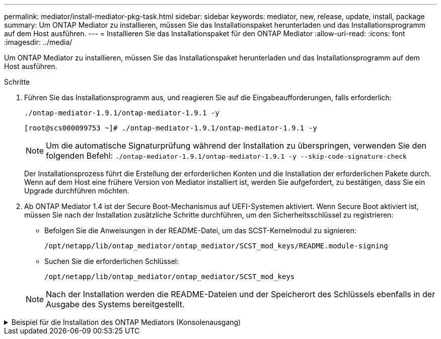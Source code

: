 ---
permalink: mediator/install-mediator-pkg-task.html 
sidebar: sidebar 
keywords: mediator, new, release, update, install, package 
summary: Um ONTAP Mediator zu installieren, müssen Sie das Installationspaket herunterladen und das Installationsprogramm auf dem Host ausführen. 
---
= Installieren Sie das Installationspaket für den ONTAP Mediator
:allow-uri-read: 
:icons: font
:imagesdir: ../media/


[role="lead"]
Um ONTAP Mediator zu installieren, müssen Sie das Installationspaket herunterladen und das Installationsprogramm auf dem Host ausführen.

.Schritte
. Führen Sie das Installationsprogramm aus, und reagieren Sie auf die Eingabeaufforderungen, falls erforderlich:
+
`./ontap-mediator-1.9.1/ontap-mediator-1.9.1 -y`

+
[listing]
----
[root@scs000099753 ~]# ./ontap-mediator-1.9.1/ontap-mediator-1.9.1 -y
----
+

NOTE: Um die automatische Signaturprüfung während der Installation zu überspringen, verwenden Sie den folgenden Befehl: `./ontap-mediator-1.9.1/ontap-mediator-1.9.1 -y --skip-code-signature-check`

+
Der Installationsprozess führt die Erstellung der erforderlichen Konten und die Installation der erforderlichen Pakete durch. Wenn auf dem Host eine frühere Version von Mediator installiert ist, werden Sie aufgefordert, zu bestätigen, dass Sie ein Upgrade durchführen möchten.

. Ab ONTAP Mediator 1.4 ist der Secure Boot-Mechanismus auf UEFI-Systemen aktiviert. Wenn Secure Boot aktiviert ist, müssen Sie nach der Installation zusätzliche Schritte durchführen, um den Sicherheitsschlüssel zu registrieren:
+
** Befolgen Sie die Anweisungen in der README-Datei, um das SCST-Kernelmodul zu signieren:
+
`/opt/netapp/lib/ontap_mediator/ontap_mediator/SCST_mod_keys/README.module-signing`

** Suchen Sie die erforderlichen Schlüssel:
+
`/opt/netapp/lib/ontap_mediator/ontap_mediator/SCST_mod_keys`



+

NOTE: Nach der Installation werden die README-Dateien und der Speicherort des Schlüssels ebenfalls in der Ausgabe des Systems bereitgestellt.



.Beispiel für die Installation des ONTAP Mediators (Konsolenausgang)
[%collapsible]
====
[listing]
----
[root@mediator_host ~]# cat /etc/os-release
NAME="Red Hat Enterprise Linux"
VERSION="9.4 (Plow)"
ID="rhel"
ID_LIKE="fedora"
VERSION_ID="9.4"
PLATFORM_ID="platform:el9"
PRETTY_NAME="Red Hat Enterprise Linux 9.4 (Plow)"
ANSI_COLOR="0;31"
LOGO="fedora-logo-icon"
CPE_NAME="cpe:/o:redhat:enterprise_linux:9::baseos"
HOME_URL="https://www.redhat.com/"
DOCUMENTATION_URL="https://access.redhat.com/documentation/en-us/red_hat_enterprise_linux/9"
BUG_REPORT_URL="https://bugzilla.redhat.com/"

REDHAT_BUGZILLA_PRODUCT="Red Hat Enterprise Linux 9"
REDHAT_BUGZILLA_PRODUCT_VERSION=9.4
REDHAT_SUPPORT_PRODUCT="Red Hat Enterprise Linux"
REDHAT_SUPPORT_PRODUCT_VERSION="9.4"
[root@mediator_host ~]#

[root@mediator_host ~]# tar -zxvf ontap-mediator-1.9.1.tgz
ontap-mediator-1.9.1/
ontap-mediator-1.9.1/csc-prod-chain-ONTAP-Mediator.pem
ontap-mediator-1.9.1/csc-prod-ONTAP-Mediator.pem
ontap-mediator-1.9.1/tsa-prod-ONTAP-Mediator.pem
ontap-mediator-1.9.1/tsa-prod-chain-ONTAP-Mediator.pem
ontap-mediator-1.9.1/ONTAP-Mediator-production.pub
ontap-mediator-1.9.1/ontap-mediator-1.9.1
ontap-mediator-1.9.1/ontap-mediator-1.9.1.sig.tsr
ontap-mediator-1.9.1/ontap-mediator-1.9.1.tsr
ontap-mediator-1.9.1/ontap-mediator-1.9.1.sig
[root@mediator_host ~]# ontap-mediator-1.9.1/ontap-mediator-1.9.1

ONTAP Mediator: Self Extracting Installer

+ Extracting the ONTAP Mediator installation/upgrade archive
+ Performing the ONTAP Mediator run-time code signature check
   Using openssl from the path: /usr/bin/openssl configured for CApath:/etc/pki/tls
Error querying OCSP responder
80BBA032607F0000:error:1E800080:HTTP routines:OSSL_HTTP_REQ_CTX_nbio:failed reading data:crypto/http/http_client.c:549:
80BBA032607F0000:error:1E800067:HTTP routines:OSSL_HTTP_REQ_CTX_exchange:error receiving:crypto/http/http_client.c:901:server=http://ocsp.entrust.net:80
   WARNING: The OCSP check failed while attempting to test the Code-Signature-Check certificate
   Continue without code signature checking (only recommended if integrity has been established manually)? y(es)/N(o): yes
 SKIPPING: Code signature check, manual override due to lack of OCSP response
+ Unpacking the ONTAP Mediator installer
ONTAP Mediator requires two user accounts. One for the service (netapp), and one for use by ONTAP to the mediator API (mediatoradmin).
Using default account names: netapp + mediatoradmin



Enter ONTAP Mediator user account (mediatoradmin) password:

Re-Enter ONTAP Mediator user account (mediatoradmin) password:

+ Checking if SELinux is in enforcing mode


+ Checking for default Linux firewall


###############################################################
Preparing for installation of ONTAP Mediator packages.


+ Installing required packages.


Last metadata expiration check: 0:15:55 ago on Thu 17 Oct 2024 09:06:29 AM EDT.
Package openssl-1:3.0.7-27.el9.x86_64 is already installed.
Package openssl-devel-1:3.0.7-27.el9.x86_64 is already installed.
Package kernel-devel-5.14.0-427.22.1.el9_4.x86_64 is already installed.
Package gcc-11.4.1-3.el9.x86_64 is already installed.
Package make-1:4.3-8.el9.x86_64 is already installed.
Package libselinux-utils-3.6-1.el9.x86_64 is already installed.
Package perl-Data-Dumper-2.174-462.el9.x86_64 is already installed.
Package bzip2-1.0.8-8.el9.x86_64 is already installed.
Package elfutils-libelf-devel-0.190-2.el9.x86_64 is already installed.
Package policycoreutils-python-utils-3.6-2.1.el9.noarch is already installed.
Package python3-3.9.18-3.el9.x86_64 is already installed.
Dependencies resolved.
================================================================================================================================================================================================================================
 Package                                                     Architecture                           Version                                              Repository                                                        Size
================================================================================================================================================================================================================================
Installing:
 efibootmgr                                                  x86_64                                 16-12.el9                                            rhel-9-for-x86_64-baseos-rpms                                     48 k
 mokutil                                                     x86_64                                 2:0.6.0-4.el9                                        rhel-9-for-x86_64-baseos-rpms                                     50 k
 patch                                                       x86_64                                 2.7.6-16.el9                                         rhel-9-for-x86_64-appstream-rpms                                 130 k
 perl-ExtUtils-MakeMaker                                     noarch                                 2:7.60-3.el9                                         rhel-9-for-x86_64-appstream-rpms                                 304 k
 python3-devel                                               x86_64                                 3.9.18-3.el9_4.5                                     rhel-9-for-x86_64-appstream-rpms                                 248 k
 python3-pip                                                 noarch                                 21.2.3-8.el9                                         rhel-9-for-x86_64-appstream-rpms                                 2.0 M
Upgrading:
 openssl                                                     x86_64                                 1:3.0.7-28.el9_4                                     rhel-9-for-x86_64-baseos-rpms                                    1.2 M
 openssl-devel                                               x86_64                                 1:3.0.7-28.el9_4                                     rhel-9-for-x86_64-appstream-rpms                                 4.1 M
 openssl-libs                                                i686                                   1:3.0.7-28.el9_4                                     rhel-9-for-x86_64-baseos-rpms                                    1.9 M
 openssl-libs                                                x86_64                                 1:3.0.7-28.el9_4                                     rhel-9-for-x86_64-baseos-rpms                                    1.9 M
 python-unversioned-command                                  noarch                                 3.9.18-3.el9_4.5                                     rhel-9-for-x86_64-appstream-rpms                                  10 k
 python3                                                     x86_64                                 3.9.18-3.el9_4.5                                     rhel-9-for-x86_64-baseos-rpms                                     30 k
 python3-libs                                                x86_64                                 3.9.18-3.el9_4.5                                     rhel-9-for-x86_64-baseos-rpms                                    7.9 M
Installing dependencies:
 efi-filesystem                                              noarch                                 6-2.el9_0                                            rhel-9-for-x86_64-baseos-rpms                                    9.5 k
 efivar-libs                                                 x86_64                                 38-3.el9                                             rhel-9-for-x86_64-baseos-rpms                                    124 k
 perl-AutoSplit                                              noarch                                 5.74-481.el9                                         rhel-9-for-x86_64-appstream-rpms                                  22 k
 perl-Benchmark                                              noarch                                 1.23-481.el9                                         rhel-9-for-x86_64-appstream-rpms                                  27 k
 perl-CPAN-Meta-YAML                                         noarch                                 0.018-461.el9                                        rhel-9-for-x86_64-appstream-rpms                                  29 k
 perl-Devel-PPPort                                           x86_64                                 3.62-4.el9                                           rhel-9-for-x86_64-appstream-rpms                                 216 k
 perl-ExtUtils-Command                                       noarch                                 2:7.60-3.el9                                         rhel-9-for-x86_64-appstream-rpms                                  16 k
 perl-ExtUtils-Constant                                      noarch                                 0.25-481.el9                                         rhel-9-for-x86_64-appstream-rpms                                  49 k
 perl-ExtUtils-Install                                       noarch                                 2.20-4.el9                                           rhel-9-for-x86_64-appstream-rpms                                  47 k
 perl-ExtUtils-Manifest                                      noarch                                 1:1.73-4.el9                                         rhel-9-for-x86_64-appstream-rpms                                  37 k
 perl-ExtUtils-ParseXS                                       noarch                                 1:3.40-460.el9                                       rhel-9-for-x86_64-appstream-rpms                                 190 k
 perl-File-Compare                                           noarch                                 1.100.600-481.el9                                    rhel-9-for-x86_64-appstream-rpms                                  14 k
 perl-JSON-PP                                                noarch                                 1:4.06-4.el9                                         rhel-9-for-x86_64-appstream-rpms                                  69 k
 perl-Test-Harness                                           noarch                                 1:3.42-461.el9                                       rhel-9-for-x86_64-appstream-rpms                                 299 k
 perl-lib                                                    x86_64                                 0.65-481.el9                                         rhel-9-for-x86_64-appstream-rpms                                  15 k
 perl-version                                                x86_64                                 7:0.99.28-4.el9                                      rhel-9-for-x86_64-appstream-rpms                                  67 k
 systemtap-sdt-devel                                         x86_64                                 5.0-4.el9                                            rhel-9-for-x86_64-appstream-rpms                                  77 k
Installing weak dependencies:
 perl-CPAN-Meta                                              noarch                                 2.150010-460.el9                                     rhel-9-for-x86_64-appstream-rpms                                 206 k
 perl-CPAN-Meta-Requirements                                 noarch                                 2.140-461.el9                                        rhel-9-for-x86_64-appstream-rpms                                  34 k
 perl-devel                                                  x86_64                                 4:5.32.1-481.el9                                     rhel-9-for-x86_64-appstream-rpms                                 680 k
 perl-doc                                                    noarch                                 5.32.1-481.el9                                       rhel-9-for-x86_64-appstream-rpms                                 4.6 M

Transaction Summary
================================================================================================================================================================================================================================
Install  27 Packages
Upgrade   7 Packages

Total download size: 27 M
Is this ok [y/N]: y
Downloading Packages:
(1/34): perl-CPAN-Meta-YAML-0.018-461.el9.noarch.rpm                                                                                                                                            220 kB/s |  29 kB     00:00
(2/34): perl-CPAN-Meta-Requirements-2.140-461.el9.noarch.rpm                                                                                                                                    249 kB/s |  34 kB     00:00
(3/34): perl-ExtUtils-Install-2.20-4.el9.noarch.rpm                                                                                                                                             4.2 MB/s |  47 kB     00:00
(4/34): perl-CPAN-Meta-2.150010-460.el9.noarch.rpm                                                                                                                                              1.3 MB/s | 206 kB     00:00
(5/34): perl-version-0.99.28-4.el9.x86_64.rpm                                                                                                                                                   5.5 MB/s |  67 kB     00:00
(6/34): perl-ExtUtils-Manifest-1.73-4.el9.noarch.rpm                                                                                                                                            3.9 MB/s |  37 kB     00:00
(7/34): perl-ExtUtils-MakeMaker-7.60-3.el9.noarch.rpm                                                                                                                                            16 MB/s | 304 kB     00:00
(8/34): perl-ExtUtils-ParseXS-3.40-460.el9.noarch.rpm                                                                                                                                            11 MB/s | 190 kB     00:00
(9/34): patch-2.7.6-16.el9.x86_64.rpm                                                                                                                                                            15 MB/s | 130 kB     00:00
(10/34): perl-Test-Harness-3.42-461.el9.noarch.rpm                                                                                                                                               15 MB/s | 299 kB     00:00
(11/34): perl-Devel-PPPort-3.62-4.el9.x86_64.rpm                                                                                                                                                 14 MB/s | 216 kB     00:00
(12/34): perl-ExtUtils-Command-7.60-3.el9.noarch.rpm                                                                                                                                            1.4 MB/s |  16 kB     00:00
(13/34): perl-JSON-PP-4.06-4.el9.noarch.rpm                                                                                                                                                     6.9 MB/s |  69 kB     00:00
(14/34): perl-Benchmark-1.23-481.el9.noarch.rpm                                                                                                                                                 3.9 MB/s |  27 kB     00:00
(15/34): systemtap-sdt-devel-5.0-4.el9.x86_64.rpm                                                                                                                                               9.4 MB/s |  77 kB     00:00
(16/34): perl-AutoSplit-5.74-481.el9.noarch.rpm                                                                                                                                                 2.8 MB/s |  22 kB     00:00
(17/34): perl-ExtUtils-Constant-0.25-481.el9.noarch.rpm                                                                                                                                         5.9 MB/s |  49 kB     00:00
(18/34): perl-File-Compare-1.100.600-481.el9.noarch.rpm                                                                                                                                         1.7 MB/s |  14 kB     00:00
(19/34): perl-devel-5.32.1-481.el9.x86_64.rpm                                                                                                                                                    21 MB/s | 680 kB     00:00
(20/34): perl-lib-0.65-481.el9.x86_64.rpm                                                                                                                                                       2.1 MB/s |  15 kB     00:00
(21/34): python3-pip-21.2.3-8.el9.noarch.rpm                                                                                                                                                     26 MB/s | 2.0 MB     00:00
(22/34): efi-filesystem-6-2.el9_0.noarch.rpm                                                                                                                                                    1.8 MB/s | 9.5 kB     00:00
(23/34): python3-devel-3.9.18-3.el9_4.5.x86_64.rpm                                                                                                                                              8.6 MB/s | 248 kB     00:00
(24/34): efibootmgr-16-12.el9.x86_64.rpm                                                                                                                                                        5.0 MB/s |  48 kB     00:00
(25/34): efivar-libs-38-3.el9.x86_64.rpm                                                                                                                                                         15 MB/s | 124 kB     00:00
(26/34): mokutil-0.6.0-4.el9.x86_64.rpm                                                                                                                                                         5.2 MB/s |  50 kB     00:00
(27/34): python-unversioned-command-3.9.18-3.el9_4.5.noarch.rpm                                                                                                                                 2.2 MB/s |  10 kB     00:00
(28/34): python3-3.9.18-3.el9_4.5.x86_64.rpm                                                                                                                                                    6.9 MB/s |  30 kB     00:00
(29/34): perl-doc-5.32.1-481.el9.noarch.rpm                                                                                                                                                      27 MB/s | 4.6 MB     00:00
(30/34): openssl-3.0.7-28.el9_4.x86_64.rpm                                                                                                                                                       30 MB/s | 1.2 MB     00:00
(31/34): openssl-devel-3.0.7-28.el9_4.x86_64.rpm                                                                                                                                                 25 MB/s | 4.1 MB     00:00
(32/34): openssl-libs-3.0.7-28.el9_4.x86_64.rpm                                                                                                                                                  22 MB/s | 1.9 MB     00:00
(33/34): openssl-libs-3.0.7-28.el9_4.i686.rpm                                                                                                                                                    29 MB/s | 1.9 MB     00:00
(34/34): python3-libs-3.9.18-3.el9_4.5.x86_64.rpm                                                                                                                                                27 MB/s | 7.9 MB     00:00
--------------------------------------------------------------------------------------------------------------------------------------------------------------------------------------------------------------------------------
Total                                                                                                                                                                                            44 MB/s |  27 MB     00:00
Running transaction check
Transaction check succeeded.
Running transaction test
Transaction test succeeded.
Running transaction
  Preparing        :                                                                                                                                                                                                        1/1
  Upgrading        : openssl-libs-1:3.0.7-28.el9_4.x86_64                                                                                                                                                                  1/41
  Installing       : perl-version-7:0.99.28-4.el9.x86_64                                                                                                                                                                   2/41
  Installing       : perl-CPAN-Meta-Requirements-2.140-461.el9.noarch                                                                                                                                                      3/41
  Upgrading        : python3-libs-3.9.18-3.el9_4.5.x86_64                                                                                                                                                                  4/41
  Upgrading        : python3-3.9.18-3.el9_4.5.x86_64                                                                                                                                                                       5/41
  Upgrading        : python-unversioned-command-3.9.18-3.el9_4.5.noarch                                                                                                                                                    6/41
  Installing       : efivar-libs-38-3.el9.x86_64                                                                                                                                                                           7/41
  Installing       : perl-File-Compare-1.100.600-481.el9.noarch                                                                                                                                                            8/41
  Installing       : perl-JSON-PP-1:4.06-4.el9.noarch                                                                                                                                                                      9/41
  Installing       : perl-ExtUtils-ParseXS-1:3.40-460.el9.noarch                                                                                                                                                          10/41
  Installing       : python3-pip-21.2.3-8.el9.noarch                                                                                                                                                                      11/41
  Installing       : systemtap-sdt-devel-5.0-4.el9.x86_64                                                                                                                                                                 12/41
  Installing       : efi-filesystem-6-2.el9_0.noarch                                                                                                                                                                      13/41
  Installing       : perl-lib-0.65-481.el9.x86_64                                                                                                                                                                         14/41
  Installing       : perl-doc-5.32.1-481.el9.noarch                                                                                                                                                                       15/41
  Installing       : perl-ExtUtils-Constant-0.25-481.el9.noarch                                                                                                                                                           16/41
  Installing       : perl-AutoSplit-5.74-481.el9.noarch                                                                                                                                                                   17/41
  Installing       : perl-Benchmark-1.23-481.el9.noarch                                                                                                                                                                   18/41
  Installing       : perl-Test-Harness-1:3.42-461.el9.noarch                                                                                                                                                              19/41
  Installing       : perl-ExtUtils-Command-2:7.60-3.el9.noarch                                                                                                                                                            20/41
  Installing       : perl-Devel-PPPort-3.62-4.el9.x86_64                                                                                                                                                                  21/41
  Installing       : perl-ExtUtils-Manifest-1:1.73-4.el9.noarch                                                                                                                                                           22/41
  Installing       : perl-CPAN-Meta-YAML-0.018-461.el9.noarch                                                                                                                                                             23/41
  Installing       : perl-CPAN-Meta-2.150010-460.el9.noarch                                                                                                                                                               24/41
  Installing       : perl-devel-4:5.32.1-481.el9.x86_64                                                                                                                                                                   25/41
  Installing       : perl-ExtUtils-Install-2.20-4.el9.noarch                                                                                                                                                              26/41
  Installing       : perl-ExtUtils-MakeMaker-2:7.60-3.el9.noarch                                                                                                                                                          27/41
  Installing       : efibootmgr-16-12.el9.x86_64                                                                                                                                                                          28/41
  Installing       : python3-devel-3.9.18-3.el9_4.5.x86_64                                                                                                                                                                29/41
  Installing       : mokutil-2:0.6.0-4.el9.x86_64                                                                                                                                                                         30/41
  Upgrading        : openssl-devel-1:3.0.7-28.el9_4.x86_64                                                                                                                                                                31/41
  Upgrading        : openssl-1:3.0.7-28.el9_4.x86_64                                                                                                                                                                      32/41
  Installing       : patch-2.7.6-16.el9.x86_64                                                                                                                                                                            33/41
  Upgrading        : openssl-libs-1:3.0.7-28.el9_4.i686                                                                                                                                                                   34/41
  Cleanup          : openssl-devel-1:3.0.7-27.el9.x86_64                                                                                                                                                                  35/41
  Cleanup          : python-unversioned-command-3.9.18-3.el9.noarch                                                                                                                                                       36/41
  Cleanup          : openssl-1:3.0.7-27.el9.x86_64                                                                                                                                                                        37/41
  Cleanup          : openssl-libs-1:3.0.7-27.el9.i686                                                                                                                                                                     38/41
  Cleanup          : python3-3.9.18-3.el9.x86_64                                                                                                                                                                          39/41
  Cleanup          : python3-libs-3.9.18-3.el9.x86_64                                                                                                                                                                     40/41
  Cleanup          : openssl-libs-1:3.0.7-27.el9.x86_64                                                                                                                                                                   41/41
  Running scriptlet: openssl-libs-1:3.0.7-27.el9.x86_64                                                                                                                                                                   41/41
  Verifying        : perl-CPAN-Meta-2.150010-460.el9.noarch                                                                                                                                                                1/41
  Verifying        : perl-CPAN-Meta-Requirements-2.140-461.el9.noarch                                                                                                                                                      2/41
  Verifying        : perl-CPAN-Meta-YAML-0.018-461.el9.noarch                                                                                                                                                              3/41
  Verifying        : perl-ExtUtils-Install-2.20-4.el9.noarch                                                                                                                                                               4/41
  Verifying        : perl-version-7:0.99.28-4.el9.x86_64                                                                                                                                                                   5/41
  Verifying        : perl-ExtUtils-MakeMaker-2:7.60-3.el9.noarch                                                                                                                                                           6/41
  Verifying        : perl-ExtUtils-Manifest-1:1.73-4.el9.noarch                                                                                                                                                            7/41
  Verifying        : perl-ExtUtils-ParseXS-1:3.40-460.el9.noarch                                                                                                                                                           8/41
  Verifying        : perl-Test-Harness-1:3.42-461.el9.noarch                                                                                                                                                               9/41
  Verifying        : patch-2.7.6-16.el9.x86_64                                                                                                                                                                            10/41
  Verifying        : perl-Devel-PPPort-3.62-4.el9.x86_64                                                                                                                                                                  11/41
  Verifying        : perl-ExtUtils-Command-2:7.60-3.el9.noarch                                                                                                                                                            12/41
  Verifying        : perl-JSON-PP-1:4.06-4.el9.noarch                                                                                                                                                                     13/41
  Verifying        : perl-Benchmark-1.23-481.el9.noarch                                                                                                                                                                   14/41
  Verifying        : python3-pip-21.2.3-8.el9.noarch                                                                                                                                                                      15/41
  Verifying        : systemtap-sdt-devel-5.0-4.el9.x86_64                                                                                                                                                                 16/41
  Verifying        : perl-AutoSplit-5.74-481.el9.noarch                                                                                                                                                                   17/41
  Verifying        : perl-ExtUtils-Constant-0.25-481.el9.noarch                                                                                                                                                           18/41
  Verifying        : perl-File-Compare-1.100.600-481.el9.noarch                                                                                                                                                           19/41
  Verifying        : perl-devel-4:5.32.1-481.el9.x86_64                                                                                                                                                                   20/41
  Verifying        : perl-doc-5.32.1-481.el9.noarch                                                                                                                                                                       21/41
  Verifying        : perl-lib-0.65-481.el9.x86_64                                                                                                                                                                         22/41
  Verifying        : python3-devel-3.9.18-3.el9_4.5.x86_64                                                                                                                                                                23/41
  Verifying        : efi-filesystem-6-2.el9_0.noarch                                                                                                                                                                      24/41
  Verifying        : efibootmgr-16-12.el9.x86_64                                                                                                                                                                          25/41
  Verifying        : efivar-libs-38-3.el9.x86_64                                                                                                                                                                          26/41
  Verifying        : mokutil-2:0.6.0-4.el9.x86_64                                                                                                                                                                         27/41
  Verifying        : python-unversioned-command-3.9.18-3.el9_4.5.noarch                                                                                                                                                   28/41
  Verifying        : python-unversioned-command-3.9.18-3.el9.noarch                                                                                                                                                       29/41
  Verifying        : openssl-devel-1:3.0.7-28.el9_4.x86_64                                                                                                                                                                30/41
  Verifying        : openssl-devel-1:3.0.7-27.el9.x86_64                                                                                                                                                                  31/41
  Verifying        : python3-3.9.18-3.el9_4.5.x86_64                                                                                                                                                                      32/41
  Verifying        : python3-3.9.18-3.el9.x86_64                                                                                                                                                                          33/41
  Verifying        : python3-libs-3.9.18-3.el9_4.5.x86_64                                                                                                                                                                 34/41
  Verifying        : python3-libs-3.9.18-3.el9.x86_64                                                                                                                                                                     35/41
  Verifying        : openssl-1:3.0.7-28.el9_4.x86_64                                                                                                                                                                      36/41
  Verifying        : openssl-1:3.0.7-27.el9.x86_64                                                                                                                                                                        37/41
  Verifying        : openssl-libs-1:3.0.7-28.el9_4.x86_64                                                                                                                                                                 38/41
  Verifying        : openssl-libs-1:3.0.7-27.el9.x86_64                                                                                                                                                                   39/41
  Verifying        : openssl-libs-1:3.0.7-28.el9_4.i686                                                                                                                                                                   40/41
  Verifying        : openssl-libs-1:3.0.7-27.el9.i686                                                                                                                                                                     41/41
Installed products updated.

Upgraded:
  openssl-1:3.0.7-28.el9_4.x86_64       openssl-devel-1:3.0.7-28.el9_4.x86_64       openssl-libs-1:3.0.7-28.el9_4.i686       openssl-libs-1:3.0.7-28.el9_4.x86_64       python-unversioned-command-3.9.18-3.el9_4.5.noarch
  python3-3.9.18-3.el9_4.5.x86_64       python3-libs-3.9.18-3.el9_4.5.x86_64
Installed:
  efi-filesystem-6-2.el9_0.noarch                             efibootmgr-16-12.el9.x86_64                           efivar-libs-38-3.el9.x86_64                            mokutil-2:0.6.0-4.el9.x86_64
  patch-2.7.6-16.el9.x86_64                                   perl-AutoSplit-5.74-481.el9.noarch                    perl-Benchmark-1.23-481.el9.noarch                     perl-CPAN-Meta-2.150010-460.el9.noarch
  perl-CPAN-Meta-Requirements-2.140-461.el9.noarch            perl-CPAN-Meta-YAML-0.018-461.el9.noarch              perl-Devel-PPPort-3.62-4.el9.x86_64                    perl-ExtUtils-Command-2:7.60-3.el9.noarch
  perl-ExtUtils-Constant-0.25-481.el9.noarch                  perl-ExtUtils-Install-2.20-4.el9.noarch               perl-ExtUtils-MakeMaker-2:7.60-3.el9.noarch            perl-ExtUtils-Manifest-1:1.73-4.el9.noarch
  perl-ExtUtils-ParseXS-1:3.40-460.el9.noarch                 perl-File-Compare-1.100.600-481.el9.noarch            perl-JSON-PP-1:4.06-4.el9.noarch                       perl-Test-Harness-1:3.42-461.el9.noarch
  perl-devel-4:5.32.1-481.el9.x86_64                          perl-doc-5.32.1-481.el9.noarch                        perl-lib-0.65-481.el9.x86_64                           perl-version-7:0.99.28-4.el9.x86_64
  python3-devel-3.9.18-3.el9_4.5.x86_64                       python3-pip-21.2.3-8.el9.noarch                       systemtap-sdt-devel-5.0-4.el9.x86_64

Complete!
OS package installations finished
+ Installing ONTAP Mediator. (Log: /root/ontap_mediator.T7uce6/ontap-mediator-1.9.1/ontap-mediator-1.9.1/install_20241017092214.log)
    This step will take several minutes. Use the log file to view progress.
    Sudoer config verified
    ONTAP Mediator rsyslog and logging rotation enabled
+ Install successful. (Moving log to /opt/netapp/lib/ontap_mediator/log/install_20241017092214.log)

+ Note: ONTAP Mediator generated a self-signed server certificate for temporary use on
    this host. If the DNS name or IP address for the host is changed, the certificate
    will no longer be valid. The default certificates should be replaced with secure
    trusted certificates signed by a known certificate authority prior to use for production.
    For more information, see /opt/netapp/lib/ontap_mediator/README

+ Note: ONTAP Mediator uses a kernel module compiled specifically for the current
        OS. Using 'yum update' to upgrade the kernel might cause service interruption.
    For more information, see /opt/netapp/lib/ontap_mediator/README

[root@mediator_host ~]# systemctl status ontap_mediator
● ontap_mediator.service - ONTAP Mediator
     Loaded: loaded (/etc/systemd/system/ontap_mediator.service; enabled; preset: disabled)
     Active: active (running) since Thu 2024-10-17 09:27:14 EDT; 1min 12s ago
    Process: 54470 ExecStartPre=/opt/netapp/lib/ontap_mediator/tools/otm_logs_fs.sh (code=exited, status=0/SUCCESS)
   Main PID: 54489 (uwsgi)
     Status: "uWSGI is ready"
      Tasks: 3 (limit: 11104)
     Memory: 77.1M
        CPU: 2.507s
     CGroup: /system.slice/ontap_mediator.service
             ├─54489 /opt/netapp/lib/ontap_mediator/pyenv/bin/uwsgi --ini /opt/netapp/lib/ontap_mediator/uwsgi/ontap_mediator.ini
             ├─54504 /opt/netapp/lib/ontap_mediator/pyenv/bin/uwsgi --ini /opt/netapp/lib/ontap_mediator/uwsgi/ontap_mediator.ini
             └─54507 /opt/netapp/lib/ontap_mediator/pyenv/bin/uwsgi --ini /opt/netapp/lib/ontap_mediator/uwsgi/ontap_mediator.ini

Oct 17 09:27:10 mediator_host ontap_mediator[54476]: Creating filesystem with 192000 4k blocks and 48000 inodes
Oct 17 09:27:10 mediator_host ontap_mediator[54476]: Filesystem UUID: b1fa0a40-0e7d-4c67-bbff-33421f3ec61b
Oct 17 09:27:10 mediator_host ontap_mediator[54476]: Superblock backups stored on blocks:
Oct 17 09:27:10 mediator_host ontap_mediator[54476]:         32768, 98304, 163840
Oct 17 09:27:10 mediator_host ontap_mediator[54476]: [41B blob data]
Oct 17 09:27:10 mediator_host ontap_mediator[54476]: [38B blob data]
Oct 17 09:27:10 mediator_host ontap_mediator[54476]: Creating journal (4096 blocks): done
Oct 17 09:27:10 mediator_host ontap_mediator[54476]: [75B blob data]
Oct 17 09:27:10 mediator_host ontap_mediator[54489]: [uWSGI] getting INI configuration from /opt/netapp/lib/ontap_mediator/uwsgi/ontap_mediator.ini
Oct 17 09:27:14 mediator_host systemd[1]: Started ONTAP Mediator.

[root@mediator_host ~]# systemctl status mediator-scst
● mediator-scst.service
     Loaded: loaded (/etc/systemd/system/mediator-scst.service; enabled; preset: disabled)
     Active: active (running) since Thu 2024-10-17 09:27:08 EDT; 1min 32s ago
    Process: 54384 ExecStart=/etc/init.d/scst start (code=exited, status=0/SUCCESS)
    Process: 54467 ExecStartPost=/usr/sbin/modprobe scst_vdisk (code=exited, status=0/SUCCESS)
   Main PID: 54425 (iscsi-scstd)
      Tasks: 1 (limit: 11104)
     Memory: 1.2M
        CPU: 494ms
     CGroup: /system.slice/mediator-scst.service
             └─54425 /usr/local/sbin/iscsi-scstd

Oct 17 09:27:07 mediator_host systemd[1]: Starting mediator-scst.service...
Oct 17 09:27:08 mediator_host iscsi-scstd[54423]: max_data_seg_len 1048576, max_queued_cmds 2048
Oct 17 09:27:08 mediator_host scst[54384]: Loading and configuring SCST
Oct 17 09:27:08 mediator_host systemd[1]: Started mediator-scst.service.
[root@mediator_host ~]#

----
====